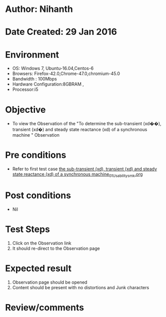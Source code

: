 * Author: Nihanth
* Date Created: 29 Jan 2016
* Environment
  - OS: Windows 7, Ubuntu-16.04,Centos-6
  - Browsers: Firefox-42.0,Chrome-47.0,chromium-45.0
  - Bandwidth : 100Mbps
  - Hardware Configuration:8GBRAM , 
  - Processor:i5

* Objective
  - To view the Observation of the "To determine the sub-transient (xd��), transient (xd�) and steady state reactance (xd) of a synchronous machine " Observation

* Pre conditions
  - Refer to first test case [[https://github.com/Virtual-Labs/virtual-power-lab-dei/blob/master/test-cases/integration_test-cases/ the sub-transient (xd), transient (xd) and steady state reactance (xd) of a synchronous machine/ the sub-transient (xd), transient (xd) and steady state reactance (xd) of a synchronous machine_01_Usability_smk.org][ the sub-transient (xd), transient (xd) and steady state reactance (xd) of a synchronous machine_01_Usability_smk.org]]

* Post conditions
  - Nil
* Test Steps
  1. Click on the Observation  link 
  2. It should re-direct to the Observation page

* Expected result
  1. Observation  page should be opened
  2. Content should be present with no distortions and Junk characters

* Review/comments


